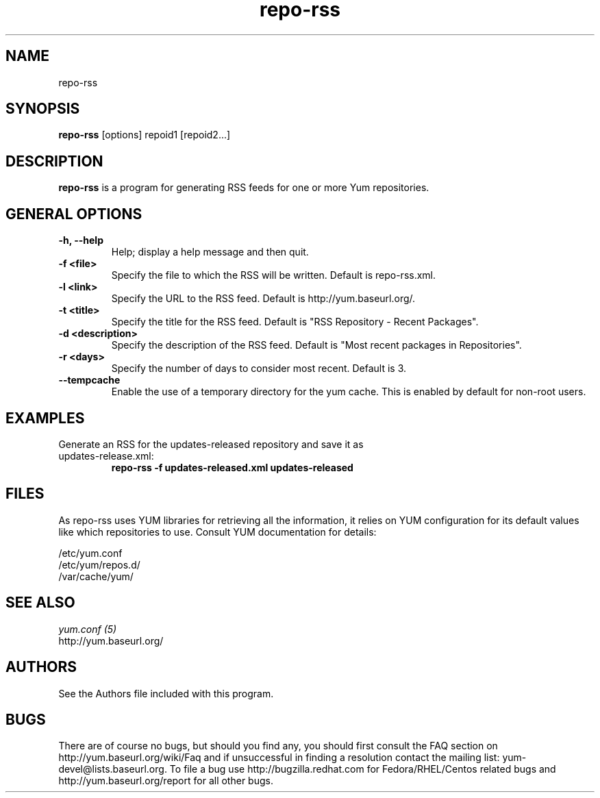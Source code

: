 .\" repo-rss
.TH "repo-rss" "1" "2005" "Seth Vidal" ""
.SH "NAME"
repo-rss
.SH "SYNOPSIS"
\fBrepo-rss\fP [options] repoid1 [repoid2...]
.SH "DESCRIPTION"
.PP 
\fBrepo-rss\fP is a program for generating RSS feeds for one or more
Yum repositories.
.PP 
.SH "GENERAL OPTIONS"
.IP "\fB\-h, \-\-help\fP"
Help; display a help message and then quit\&.
.IP "\fB\-f <file>\fP" 
Specify the file to which the RSS will be written.  Default is repo-rss.xml.
.IP "\fB\-l <link>\fP" 
Specify the URL to the RSS feed.  Default is http://yum.baseurl.org/.
.IP "\fB\-t <title>\fP"
Specify the title for the RSS feed.  Default is "RSS Repository - Recent Packages".
.IP "\fB\-d <description>\fP"
Specify the description of the RSS feed.  Default is "Most recent packages in Repositories".
.IP "\fB\-r <days>\fP"
Specify the number of days to consider most recent.  Default is 3.
.IP "\fB\-\-tempcache\fP"
Enable the use of a temporary directory for the yum cache.  This is enabled by
default for non-root users.

.SH "EXAMPLES"
.IP "Generate an RSS for the updates-released repository and save it as updates-release.xml:"
\fBrepo-rss -f updates-released.xml updates-released\fP
.PP 
.SH "FILES"
As repo-rss uses YUM libraries for retrieving all the information, it
relies on YUM configuration for its default values like which repositories
to use. Consult YUM documentation for details:
.PP
.nf 
/etc/yum.conf
/etc/yum/repos.d/
/var/cache/yum/
.fi 

.PP 
.SH "SEE ALSO"
.nf
.I yum.conf (5)
http://yum.baseurl.org/
.fi 

.PP 
.SH "AUTHORS"
.nf 
See the Authors file included with this program.
.fi 

.PP 
.SH "BUGS"
There are of course no bugs, but should you find any, you should first
consult the FAQ section on http://yum.baseurl.org/wiki/Faq and if unsuccessful
in finding a resolution contact the mailing list: yum-devel@lists.baseurl.org.
To file a bug use http://bugzilla.redhat.com for Fedora/RHEL/Centos
related bugs and http://yum.baseurl.org/report for all other bugs.

.fi
